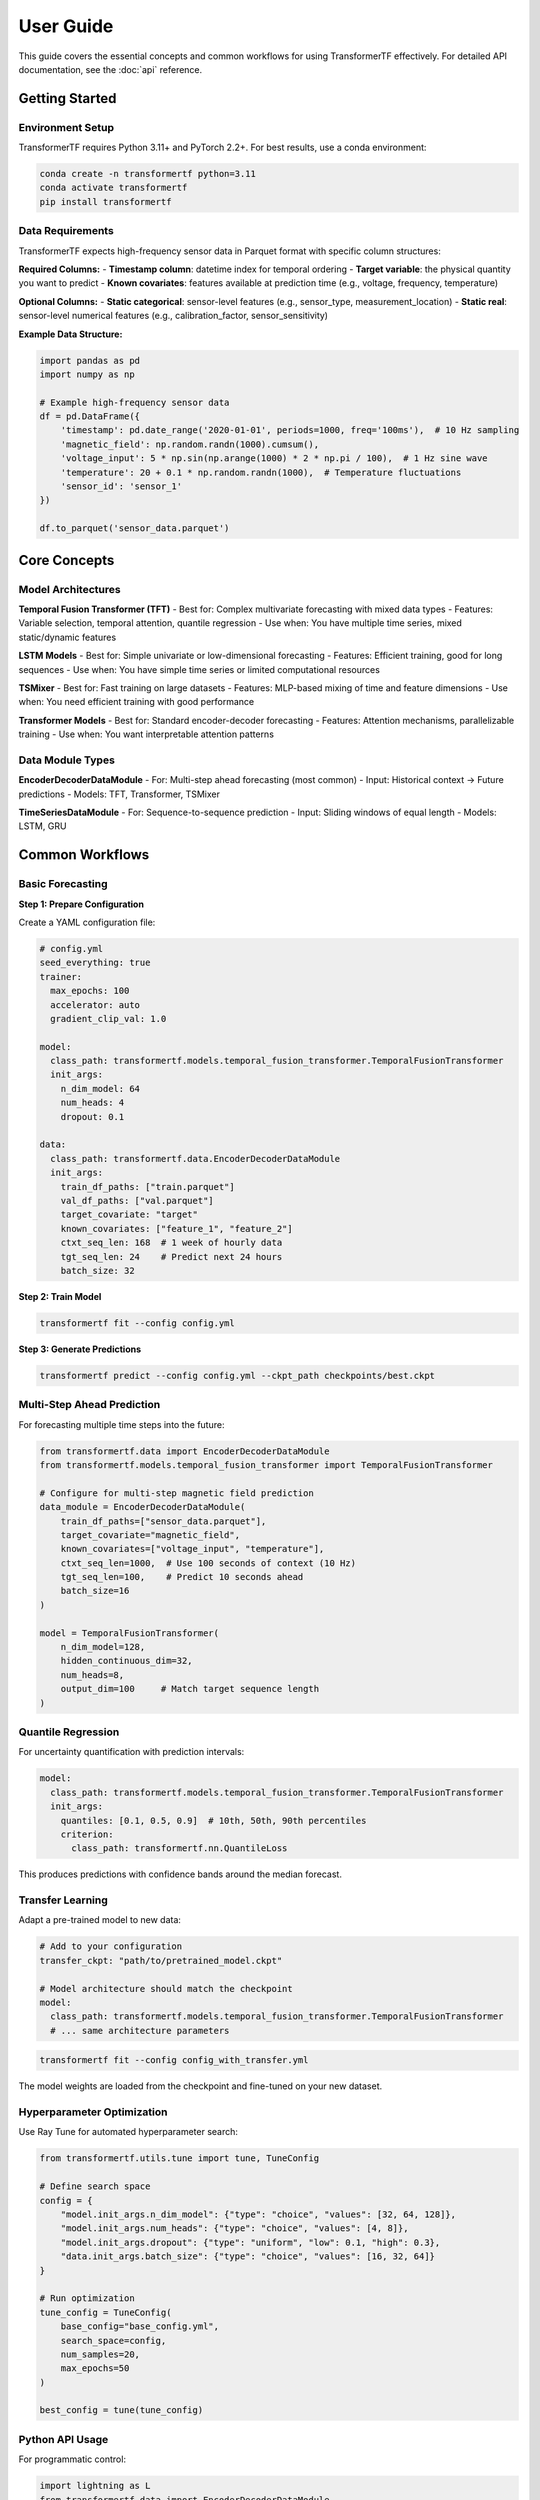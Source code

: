 .. _usage:

User Guide
==========

This guide covers the essential concepts and common workflows for using TransformerTF effectively. For detailed API documentation, see the :doc:`api` reference.

Getting Started
---------------

Environment Setup
~~~~~~~~~~~~~~~~~

TransformerTF requires Python 3.11+ and PyTorch 2.2+. For best results, use a conda environment:

.. code-block:: bash

   conda create -n transformertf python=3.11
   conda activate transformertf
   pip install transformertf

Data Requirements
~~~~~~~~~~~~~~~~~

TransformerTF expects high-frequency sensor data in Parquet format with specific column structures:

**Required Columns:**
- **Timestamp column**: datetime index for temporal ordering
- **Target variable**: the physical quantity you want to predict
- **Known covariates**: features available at prediction time (e.g., voltage, frequency, temperature)

**Optional Columns:**
- **Static categorical**: sensor-level features (e.g., sensor_type, measurement_location)
- **Static real**: sensor-level numerical features (e.g., calibration_factor, sensor_sensitivity)

**Example Data Structure:**

.. code-block:: python

   import pandas as pd
   import numpy as np

   # Example high-frequency sensor data
   df = pd.DataFrame({
       'timestamp': pd.date_range('2020-01-01', periods=1000, freq='100ms'),  # 10 Hz sampling
       'magnetic_field': np.random.randn(1000).cumsum(),
       'voltage_input': 5 * np.sin(np.arange(1000) * 2 * np.pi / 100),  # 1 Hz sine wave
       'temperature': 20 + 0.1 * np.random.randn(1000),  # Temperature fluctuations
       'sensor_id': 'sensor_1'
   })

   df.to_parquet('sensor_data.parquet')

Core Concepts
-------------

Model Architectures
~~~~~~~~~~~~~~~~~~

**Temporal Fusion Transformer (TFT)**
- Best for: Complex multivariate forecasting with mixed data types
- Features: Variable selection, temporal attention, quantile regression
- Use when: You have multiple time series, mixed static/dynamic features

**LSTM Models**
- Best for: Simple univariate or low-dimensional forecasting
- Features: Efficient training, good for long sequences
- Use when: You have simple time series or limited computational resources

**TSMixer**
- Best for: Fast training on large datasets
- Features: MLP-based mixing of time and feature dimensions
- Use when: You need efficient training with good performance

**Transformer Models**
- Best for: Standard encoder-decoder forecasting
- Features: Attention mechanisms, parallelizable training
- Use when: You want interpretable attention patterns

Data Module Types
~~~~~~~~~~~~~~~~~

**EncoderDecoderDataModule**
- For: Multi-step ahead forecasting (most common)
- Input: Historical context → Future predictions
- Models: TFT, Transformer, TSMixer

**TimeSeriesDataModule**
- For: Sequence-to-sequence prediction
- Input: Sliding windows of equal length
- Models: LSTM, GRU


Common Workflows
----------------

Basic Forecasting
~~~~~~~~~~~~~~~~~

**Step 1: Prepare Configuration**

Create a YAML configuration file:

.. code-block:: yaml

   # config.yml
   seed_everything: true
   trainer:
     max_epochs: 100
     accelerator: auto
     gradient_clip_val: 1.0

   model:
     class_path: transformertf.models.temporal_fusion_transformer.TemporalFusionTransformer
     init_args:
       n_dim_model: 64
       num_heads: 4
       dropout: 0.1

   data:
     class_path: transformertf.data.EncoderDecoderDataModule
     init_args:
       train_df_paths: ["train.parquet"]
       val_df_paths: ["val.parquet"]
       target_covariate: "target"
       known_covariates: ["feature_1", "feature_2"]
       ctxt_seq_len: 168  # 1 week of hourly data
       tgt_seq_len: 24    # Predict next 24 hours
       batch_size: 32

**Step 2: Train Model**

.. code-block:: bash

   transformertf fit --config config.yml

**Step 3: Generate Predictions**

.. code-block:: bash

   transformertf predict --config config.yml --ckpt_path checkpoints/best.ckpt

Multi-Step Ahead Prediction
~~~~~~~~~~~~~~~~~~~~~~~~~~~~

For forecasting multiple time steps into the future:

.. code-block:: python

   from transformertf.data import EncoderDecoderDataModule
   from transformertf.models.temporal_fusion_transformer import TemporalFusionTransformer

   # Configure for multi-step magnetic field prediction
   data_module = EncoderDecoderDataModule(
       train_df_paths=["sensor_data.parquet"],
       target_covariate="magnetic_field",
       known_covariates=["voltage_input", "temperature"],
       ctxt_seq_len=1000,  # Use 100 seconds of context (10 Hz)
       tgt_seq_len=100,    # Predict 10 seconds ahead
       batch_size=16
   )

   model = TemporalFusionTransformer(
       n_dim_model=128,
       hidden_continuous_dim=32,
       num_heads=8,
       output_dim=100     # Match target sequence length
   )

Quantile Regression
~~~~~~~~~~~~~~~~~~~

For uncertainty quantification with prediction intervals:

.. code-block:: yaml

   model:
     class_path: transformertf.models.temporal_fusion_transformer.TemporalFusionTransformer
     init_args:
       quantiles: [0.1, 0.5, 0.9]  # 10th, 50th, 90th percentiles
       criterion:
         class_path: transformertf.nn.QuantileLoss

This produces predictions with confidence bands around the median forecast.

Transfer Learning
~~~~~~~~~~~~~~~~~

Adapt a pre-trained model to new data:

.. code-block:: yaml

   # Add to your configuration
   transfer_ckpt: "path/to/pretrained_model.ckpt"

   # Model architecture should match the checkpoint
   model:
     class_path: transformertf.models.temporal_fusion_transformer.TemporalFusionTransformer
     # ... same architecture parameters

.. code-block:: bash

   transformertf fit --config config_with_transfer.yml

The model weights are loaded from the checkpoint and fine-tuned on your new dataset.

Hyperparameter Optimization
~~~~~~~~~~~~~~~~~~~~~~~~~~~~

Use Ray Tune for automated hyperparameter search:

.. code-block:: python

   from transformertf.utils.tune import tune, TuneConfig

   # Define search space
   config = {
       "model.init_args.n_dim_model": {"type": "choice", "values": [32, 64, 128]},
       "model.init_args.num_heads": {"type": "choice", "values": [4, 8]},
       "model.init_args.dropout": {"type": "uniform", "low": 0.1, "high": 0.3},
       "data.init_args.batch_size": {"type": "choice", "values": [16, 32, 64]}
   }

   # Run optimization
   tune_config = TuneConfig(
       base_config="base_config.yml",
       search_space=config,
       num_samples=20,
       max_epochs=50
   )

   best_config = tune(tune_config)

Python API Usage
~~~~~~~~~~~~~~~~

For programmatic control:

.. code-block:: python

   import lightning as L
   from transformertf.data import EncoderDecoderDataModule
   from transformertf.models.temporal_fusion_transformer import TemporalFusionTransformer

   # Setup
   data_module = EncoderDecoderDataModule(
       train_df_paths=["data/train.parquet"],
       val_df_paths=["data/val.parquet"],
       target_covariate="magnetic_field",
       known_covariates=["voltage_input", "temperature"],
       ctxt_seq_len=500,  # 50 seconds at 10 Hz
       tgt_seq_len=50     # 5 seconds prediction
   )

   model = TemporalFusionTransformer(
       n_dim_model=64,
       num_heads=4,
       num_lstm_layers=2,
       dropout=0.1
   )

   # Training
   trainer = L.Trainer(
       max_epochs=100,
       accelerator="auto",
       callbacks=[
           L.callbacks.ModelCheckpoint(monitor="validation/loss"),
           L.callbacks.EarlyStopping(monitor="validation/loss", patience=10)
       ]
   )

   trainer.fit(model, data_module)

   # Prediction
   predictions = trainer.predict(model, data_module.test_dataloader())

Working with Configuration Files
---------------------------------

Configuration Structure
~~~~~~~~~~~~~~~~~~~~~~~

TransformerTF uses Lightning's configuration system with automatic parameter linking:

.. code-block:: yaml

   # Top-level training settings
   seed_everything: true
   trainer:
     max_epochs: 100
     accelerator: auto

   # Model configuration
   model:
     class_path: package.module.ClassName
     init_args:
       parameter1: value1
       parameter2: value2

   # Data configuration
   data:
     class_path: package.module.DataModuleClassName
     init_args:
       data_parameter1: value1
       # Sequence lengths are automatically linked to model

Parameter Linking
~~~~~~~~~~~~~~~~~

The framework automatically links data and model parameters to prevent configuration errors:

- ``data.ctxt_seq_len`` → ``model.init_args.ctxt_seq_len``
- ``data.tgt_seq_len`` → ``model.init_args.tgt_seq_len``
- ``data.num_past_known_covariates`` → ``model.init_args.num_past_features``

This ensures your model architecture matches your data configuration.

Common Configuration Patterns
~~~~~~~~~~~~~~~~~~~~~~~~~~~~~~

**For simple univariate forecasting:**

.. code-block:: yaml

   model:
     class_path: transformertf.models.lstm.LSTM
   data:
     class_path: transformertf.data.TimeSeriesDataModule
     init_args:
       seq_len: 50
       target_covariate: "magnetic_field"

**For complex multivariate forecasting:**

.. code-block:: yaml

   model:
     class_path: transformertf.models.temporal_fusion_transformer.TemporalFusionTransformer
   data:
     class_path: transformertf.data.EncoderDecoderDataModule
     init_args:
       ctxt_seq_len: 1000   # 100 seconds at 10 Hz
       tgt_seq_len: 100     # 10 seconds prediction
       known_covariates: ["voltage_input", "temperature", "frequency"]
       static_categorical_variables: ["sensor_type", "measurement_location"]

Best Practices
--------------

Data Preparation
~~~~~~~~~~~~~~~~

1. **Normalize your data**: Use ``normalize: true`` in data configuration
2. **Handle missing values**: Fill gaps before training
3. **Feature engineering**: Include temporal features (day of week, hour, etc.)
4. **Validation split**: Use chronological splits, not random

Model Selection
~~~~~~~~~~~~~~~

1. **Start simple**: Try LSTM before more complex models
2. **TFT for complexity**: Use when you have mixed data types and need interpretability
3. **TSMixer for speed**: When you need fast training on large datasets
4. **Batch size**: Start with 32, adjust based on memory and convergence

Training Tips
~~~~~~~~~~~~~

1. **Gradient clipping**: Always use ``gradient_clip_val: 1.0``
2. **Early stopping**: Monitor validation loss with patience
3. **Learning rate**: Use scheduling (StepLR, ReduceLROnPlateau)
4. **Checkpointing**: Save best model based on validation metrics

Troubleshooting
~~~~~~~~~~~~~~~

**Common Issues:**

- **Memory errors**: Reduce batch size or sequence length
- **Poor convergence**: Check learning rate and normalization
- **NaN losses**: Enable gradient clipping and check data for infinities
- **Slow training**: Use appropriate accelerator (GPU) and batch size

**Data Issues:**

- **Shape mismatches**: Verify sequence lengths match between data and model
- **Missing features**: Ensure all specified covariates exist in data
- **Time ordering**: Verify timestamp column is properly sorted
